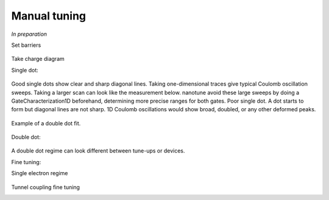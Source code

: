 .. _manual_tuning:

Manual tuning
=============

*In preparation*

.. |empty| image:: ./figs/nw_dots-01.svg
   :width: 45 %

.. |barriers| image:: ./figs/nw_dots-02.svg
   :width: 45 %

.. |chargediagram| image:: ./figs/nw_dots-15.svg
   :width: 45 %

.. |chargediagrammeasurement| image:: ./figs/nw_dots-11.svg
   :width: 30 %

.. |labels| image:: ./figs/nw_dots-16.svg
   :width: 15 %

.. |labelsgates| image:: ./figs/nw_dots-07.svg
   :width: 15 %

.. |singleelectron| image:: ./figs/nw_dots-06.svg
   :width: 45 %

.. |array| image:: ./figs/nw_dots-20.svg
   :width: 08 %

.. |tunnelcoupling| image:: ./figs/nw_dots-09.svg
   :width: 45 %

.. |tunnelcoupling2| image:: ./figs/nw_dots-10.svg
   :width: 45 %


.. |singlechargediagram| image:: ./figs/nw_dots-12.svg
   :width: 30 %

.. |sweepsingle| image:: ./figs/nw_dots-14.svg
   :width: 45 %


Set barriers

    |empty| |array| |barriers|

|labelsgates|

Take charge diagram

Single dot:

    |labels| |sweepsingle| |singlechargediagram|


Good single dots show clear and sharp diagonal lines. Taking one-dimensional
traces give typical Coulomb oscillation sweeps.
Taking a larger scan can look like the measurement below.
nanotune avoid these large sweeps by doing a GateCharacterization1D
beforehand, determining more precise ranges for both gates.
Poor single dot. A dot starts to form but diagonal lines are not sharp. 1D
Coulomb oscillations would show broad, doubled, or any other deformed peaks.

.. _single_dot:
.. figure:: ./figs/dotfit_deafcafe-0200-0004-0000-0165b06bd0af.svg
    :alt: Double dot fit.
    :align: center
    :width: 60.0%

    Example of a double dot fit.

Double dot:

    |chargediagram| |chargediagrammeasurement|

A double dot regime can look different between tune-ups or devices.

Fine tuning:


Single electron regime

    |singleelectron|

Tunnel coupling fine tuning
    |tunnelcoupling| |tunnelcoupling2|
